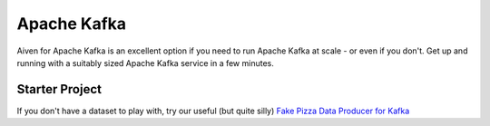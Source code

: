 Apache Kafka
============

Aiven for Apache Kafka is an excellent option if you need to run Apache Kafka at scale - or even if you don't. Get up and running with a suitably sized Apache Kafka service in a few minutes.

Starter Project
---------------

If you don't have a dataset to play with, try our useful (but quite silly) `Fake Pizza Data Producer for Kafka <https://github.com/aiven/kafka-python-fake-data-producer>`_


